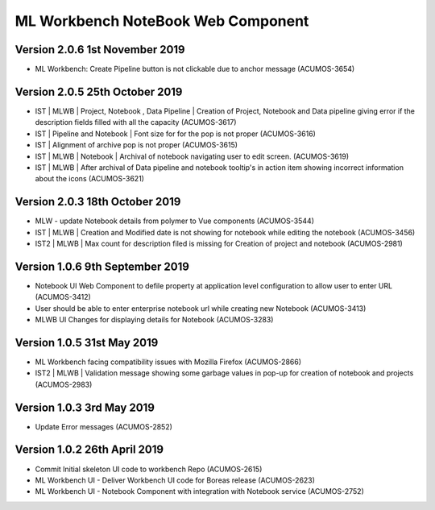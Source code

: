 .. ===============LICENSE_START=======================================================
.. Acumos
.. ===================================================================================
.. Copyright (C) 2019 AT&T Intellectual Property & Tech Mahindra. All rights reserved.
.. ===================================================================================
.. This Acumos documentation file is distributed by AT&T and Tech Mahindra
.. under the Creative Commons Attribution 4.0 International License (the "License");
.. you may not use this file except in compliance with the License.
.. You may obtain a copy of the License at
..  
..      http://creativecommons.org/licenses/by/4.0
..  
.. This file is distributed on an "AS IS" BASIS,
.. WITHOUT WARRANTIES OR CONDITIONS OF ANY KIND, either express or implied.
.. See the License for the specific language governing permissions and
.. limitations under the License.
.. ===============LICENSE_END=========================================================

===============================================
ML Workbench NoteBook Web Component
===============================================

Version 2.0.6  1st November 2019 
=================================
* ML Workbench: Create Pipeline button is not clickable due to anchor message (ACUMOS-3654)

Version 2.0.5  25th October 2019 
=================================
* IST | MLWB | Project, Notebook , Data Pipeline | Creation of Project, Notebook and Data pipeline giving error if the description fields filled with all the capacity (ACUMOS-3617)
* IST | Pipeline and Notebook | Font size for for the pop is not proper (ACUMOS-3616)
* IST | Alignment of archive pop is not proper (ACUMOS-3615)
* IST | MLWB | Notebook | Archival of notebook navigating user to edit screen. (ACUMOS-3619)
* IST | MLWB | After archival of Data pipeline and notebook tooltip's in action item showing incorrect information about the icons (ACUMOS-3621)

Version 2.0.3  18th October 2019 
=================================
* MLW - update Notebook details from polymer to Vue components (ACUMOS-3544)
* IST | MLWB | Creation and Modified date is not showing for notebook while editing the notebook (ACUMOS-3456)
* IST2 | MLWB | Max count for description filed is missing for Creation of project and notebook (ACUMOS-2981)

Version 1.0.6  9th September 2019
==================================
* Notebook UI Web Component to defile property at application level configuration to allow user to enter URL (ACUMOS-3412)
* User should be able to enter enterprise notebook url while creating new Notebook (ACUMOS-3413)
* MLWB UI Changes for displaying details for Notebook (ACUMOS-3283)

Version 1.0.5  31st May 2019 
=================================
* ML Workbench facing compatibility issues with Mozilla Firefox (ACUMOS-2866)
* IST2 | MLWB | Validation message showing some garbage values in pop-up for creation of notebook and projects (ACUMOS-2983)

Version 1.0.3  3rd May 2019 
=================================
* Update Error messages (ACUMOS-2852)

Version 1.0.2  26th April 2019 
=================================
* Commit Initial skeleton UI code to workbench Repo (ACUMOS-2615)
* ML Workbench UI - Deliver Workbench UI code for Boreas release (ACUMOS-2623)
* ML Workbench UI - Notebook Component with integration with Notebook service (ACUMOS-2752)